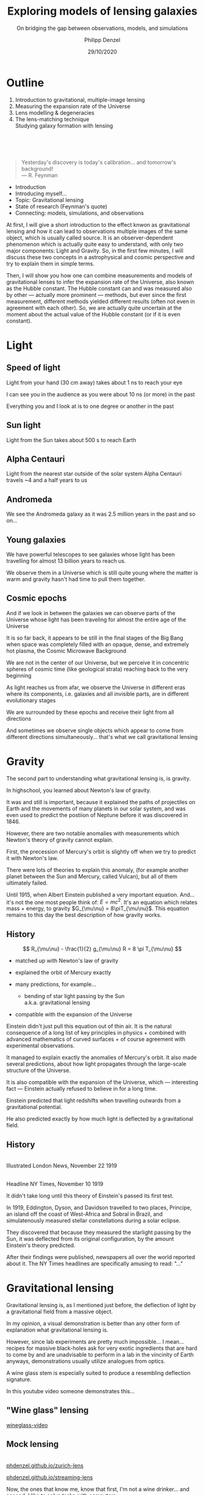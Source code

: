 #+TITLE: Exploring models of lensing galaxies
#+SUBTITLE: On bridging the gap between observations, models, and simulations
#+AUTHOR: Philipp Denzel
#+EMAIL: phdenzel@physik.uzh.ch
#+DATE: 29/10/2020

# #+OPTIONS: author:nil
# #+OPTIONS: email:nil
#+OPTIONS: num:nil
#+OPTIONS: toc:nil
#+OPTIONS: date:nil
#+OPTIONS: timestamp:nil
# #+OPTIONS: \n:t

#+MACRO: NL @@latex:\\@@ @@html:<br>@@ @@ascii:|@@
#+MACRO: quote @@html:<q cite="$2">$1</q>@@@@latex:``$1''@@

# # infos @ https://revealjs.com/con fig/
#+REVEAL_INIT_OPTIONS: width: 1920, height: 1080, center: true,
#+REVEAL_INIT_OPTIONS: progress: true, history: false, slideNumber: false,
#+REVEAL_INIT_OPTIONS: controls: true, keyboard: true, previewLinks: true, 
#+REVEAL_INIT_OPTIONS: mathjax: true,
#+REVEAL_INIT_OPTIONS: transition: 'fade',
#+REVEAL_INIT_OPTIONS: navigationMode: 'default'
# #+REVEAL_INIT_OPTIONS: navigationMode: 'linear',
#+REVEAL_THEME: phdcolloq
#+REVEAL_PLUGINS: ( markdown math notes zoom )
#+REVEAL_HLEVEL: 2
#+REVEAL_HEAD_PREAMBLE: <meta name="description" content="PhD colloquium by PhD">
#+REVEAL_POSTAMBLE: <p> Created by phdenzel. </p>

# #+REVEAL_EXTRA_JS: { src: 'vid.js', async: true, condition: function() { return !!document.body.classList; } }


#+REVEAL_TITLE_SLIDE: <div style="padding: 0px 30px 250px 30px"> <a href='https://www.uzh.ch/de.html'> <img src='./assets/imgs/uzh_logo_d_neg_retina.png' alt='UZH logo' width='294px' height='100px' style="float: left"> </a> </div> 
#+REVEAL_TITLE_SLIDE: <h1>%t</h1>
#+REVEAL_TITLE_SLIDE: <h3>%s</h3>
#+REVEAL_TITLE_SLIDE: <div style="padding-top: 50px">PhD colloquium on %d</div>
#+REVEAL_TITLE_SLIDE: <div style="padding-top: 50px">by</div>
#+REVEAL_TITLE_SLIDE: <h4 style="padding-top: 50px"><a href="https://phdenzel.github.io/"> %a </a></h4>


* Outline
:PROPERTIES:
:REVEAL_EXTRA_ATTR: class="upperh"
:END:

#+ATTR_HTML: :width 800px :align right :style position: relative float: right;
[[./assets/imgs/scheme.png]]

#+ATTR_HTML: :style position: relative;
1) Introduction to gravitational, multiple-image lensing
2) Measuring the expansion rate of the Universe
3) Lens modelling & degeneracies
4) The lens-matching technique {{{NL}}} Studying galaxy formation with lensing

{{{NL}}}
{{{NL}}}
{{{NL}}}
#+begin_quote
Yesterday's discovery is today's calibration... and tomorrow's background! {{{NL}}}--- R. Feynman
#+end_quote

#+BEGIN_NOTES
- Introduction
- Introducing myself...
- Topic: Gravitational lensing
- State of research (Feynman's quote)
- Connecting: models, simulations, and observations


At first, I will give a short introduction to the effect knwon as
gravitational lensing and how it can lead to observations multiple
images of the same object, which is usually called source.  It is an
observer-dependent phenomenon which is actually quite easy to
understand, with only two major components: Light and Gravity. So, in
the first few minutes, I will discuss these two concepts in a
astrophysical and cosmic perspective and try to explain them in simple
terms.

Then, I will show you how one can combine measurements and models of
gravitational lenses to infer the expansion rate of the Universe, also
known as the Hubble constant. The Hubble constant can and was measured
also by other --- actually more prominent --- methods, but ever since
the first measurement, different methods yielded different results
(often not even in agreement with each other).  So, we are actually
quite uncertain at the moment about the actual value of the Hubble
constant (or if it is even constant).
#+END_NOTES


* Light

** Speed of light
:PROPERTIES:
:REVEAL_EXTRA_ATTR: class="upperh" data-background-video="./assets/movies/lamp_u.mp4" data-background-video-loop data-background-video-muted data-background-size="contain";
:END:

#+BEGIN_NOTES
Light from your hand (30 cm away) takes about 1 ns to reach your eye

I can see you in the audience as you were about 10 ns (or more) in
the past

Everything you and I look at is to one degree or another in the past
#+END_NOTES


** Sun light
:PROPERTIES:
:REVEAL_EXTRA_ATTR: class="upperh" data-background-video="./assets/movies/sun_u.mp4" data-background-video-loop data-background-video-muted data-background-size="contain";
:END:

#+BEGIN_NOTES
Light from the Sun takes about 500 s to reach Earth
#+END_NOTES


** Alpha Centauri
:PROPERTIES:
:REVEAL_EXTRA_ATTR: class="upperh" data-background-video="./assets/movies/alpha_centauri_u.mp4" data-background-video-loop data-background-video-muted data-background-size="contain";
:END:

#+BEGIN_NOTES
Light from the nearest star outside of the solar system Alpha
Centauri travels ~4 and a half years to us
#+END_NOTES


** Andromeda
:PROPERTIES:
:REVEAL_EXTRA_ATTR: class="upperh" data-background-video="./assets/movies/andromeda_u.mp4" data-background-video-loop data-background-video-muted data-background-size="contain";
:END:

#+BEGIN_NOTES
We see the Andromeda galaxy as it was 2.5 million years in the past
and so on...
#+END_NOTES


** Young galaxies
:PROPERTIES:
:REVEAL_EXTRA_ATTR: class="upperlefth" data-background-image="./assets/imgs/early_galaxies.png" data-background-size="contain";
:END:

#+BEGIN_NOTES
We have powerful telescopes to see galaxies whose light has been
travelling for almost 13 billion years to reach us.

We observe them in a Universe which is still quite young where the
matter is warm and gravity hasn't had time to pull them together.
#+END_NOTES


** Cosmic epochs
:PROPERTIES:
:REVEAL_EXTRA_ATTR: class="upperh" data-background-video="./assets/movies/dyna_u.mp4" data-background-video-muted data-background-size="contain";
:END:

#+BEGIN_NOTES
And if we look in between the galaxies we can observe parts of the
Universe whose light has been traveling for almost the entire age of
the Universe

It is so far back, it appears to be still in the final stages of the
Big Bang when space was completely filled with an opaque, dense, and
extremely hot plasma, the Cosmic Microwave Background

We are not in the center of our Universe, but we perceive it in
concentric spheres of cosmic time (like geological strata) reaching
back to the very beginning

As light reaches us from afar, we observe the Universe in different
eras where its components, i.e. galaxies and all invisible parts, are
in different evolutionary stages

We are surrounded by these epochs and receive their light from all
directions

And sometimes we observe single objects which appear to come from
different directions simultaneously... that's what we call
gravitational lensing
#+END_NOTES


* Gravity
#+BEGIN_NOTES
The second part to understanding what gravitational lensing is, is
gravity.

In highschool, you learned about Newton's law of gravity. 

It was and still is important, because it explained the paths of
projectiles on Earth and the movements of many planets in our solar
system, and was even used to predict the postiion of Neptune before it
was discovered in 1846.

However, there are two notable anomalies with measurements which
Newton's theory of gravity cannot explain.

First, the precession of Mercury's orbit is slightly off when we try
to predict it with Newton's law. 

There were lots of theories to explain this anomaly, (for example
another planet between the Sun and Mercury, called Vulcan), but all of
them ultimately failed.

Until 1915, when Albert Einstein published a very important equation.
And... it's not the one most people think of: $E=mc^2$.  It's an
equation which relates mass + energy, to gravity $G_{\mu\nu} =
8\piT_{\mu\nu}$.  This equation remains to this day the best
description of how gravity works.
#+END_NOTES

** History

#+ATTR_HTML: :height 900px :align left :style float: left;
[[./assets/imgs/Einstein.jpg]]

$$ R_{\mu\nu} - \frac{1}{2} g_{\mu\nu} R = 8 \pi T_{\mu\nu} $$
#+ATTR_REVEAL: :frag (appear)
- matched up with Newton's law of gravity 
- explained the orbit of Mercury exactly
- many predictions, for example...
  #+ATTR_REVEAL: :frag (appear)
  - bending of star light passing by the Sun {{{NL}}} a.k.a. gravitational lensing
- compatible with the expansion of the Universe 

#+BEGIN_NOTES
Einstein didn't just pull this equation out of thin air. It is the
natural consequence of a long list of key principles in physics +
combined with advanced mathematics of curved surfaces + of course
agreement with experimental observations.

It managed to explain exactly the anomalies of Mercury's orbit.  It
also made several predictions, about how light propagates through the
large-scale structure of the Universe.

It is also compatible with the expansion of the Universe, which ---
interesting fact --- Einstein actually refused to believe in for a long
time.

Einstein predicted that light redshifts when travelling outwards from
a gravitational potential.

He also predicted exactly by how much light is deflected by a
gravitational field.
#+END_NOTES

** History

#+ATTR_HTML: :height 850px :align left :style float:left :style padding-left: 200px
[[./assets/imgs/eddington_experiment.jpg]]
{{{NL}}} Illustrated London News, November 22 1919

#+ATTR_HTML: :height 850px :align right :style float:right :style padding-right: 200px
[[./assets/imgs/nytimes_headline.png]]
{{{NL}}} Headline NY Times, November 10 1919

#+BEGIN_NOTES
It didn't take long until this theory of Einstein's passed its first
test.

In 1919, Eddington, Dyson, and Davidson travelled to two places,
Principe, an island off the coast of West-Africa and Sobral in Brazil,
and simulatenously measured stellar constellations during a solar
eclipse.

They discovered that because they measured the starlight passing by
the Sun, it was deflected from its original configuration, by the
amount Einstein's theory predicted.

After their findings were published, newspapers all over the world
reported about it. The NY Times headlines are specifically amusing to
read: "..."
#+END_NOTES


# ** What does GR tell us about the Universe as a whole?
# $$ R_{\mu\nu} - \frac{1}{2} g_{\mu\nu} R = 8 \pi T_{\mu\nu} $$
# #+ATTR_REVEAL: :frag (appear)
# - Approximating the Universe with $\rho = $ const, yields $\rho \sim \frac{1}{a^{2}}$ and $\rho = 0$  !?
# - Modify equation: $$ R_{\mu\nu} - \frac{1}{2} g_{\mu\nu} R = 8 \pi T_{\mu\nu} \color{#4E70F2}{- \Lambda g_{\mu\nu}} $$
# - Friedman did *not* assume $\frac{\partial \rho}{\partial t} = 0$:
#   - $$ \frac{\dot{a}}{a} = -\frac{\dot{\rho}}{3\rho} $$
#   - $$ -\frac{\ddot{a}}{a} = \frac{4\pi}{3}\rho - \frac{\Lambda}{3} $$


* Gravitational lensing

#+BEGIN_NOTES
Gravitational lensing is, as I mentioned just before, the deflection
of light by a gravitational field from a massive object.

In my opinion, a visual demonstration is better than any other form of
explanation what gravitational lensing is.

However, since lab experiments are pretty much impossible... I
mean... recipes for massive black-holes ask for very exotic
ingredients that are hard to come by and are unadvisable to perform in
a lab in the vincinity of Earth anyways, demonstrations usually
utilize analogues from optics.

A wine glass stem is especially suited to produce a resembling
deflection signature.

In this youtube video someone demonstrates this...
#+END_NOTES

** "Wine glass" lensing
[[yt:FqDN-GxrvH8,1820,980][wineglass-video]]


** Mock lensing
{{{NL}}}
[[https://phdenzel.github.io/zurich-lens][phdenzel.github.io/zurich-lens]]
#+ATTR_HTML: :target _blank
[[https://phdenzel.github.io/streaming-lens][phdenzel.github.io/streaming-lens]]

#+BEGIN_NOTES
Now, the ones that know me, know that first, I'm not a wine
drinker... and second, I like to solve tasks with computers.

So, if you'd like to see an interactive, playful demonstration of
gravitational lensing, and you're sitting in front of your computer,
then open or click on one of the links here and try it out.

The lower one works with a webcam... it'll ask for permisson to use it.
You also have to open the second link in a separate tab.
#+END_NOTES


** Zurich lensed
:PROPERTIES:
:REVEAL_EXTRA_ATTR: class="upperlefth" data-background-iframe="https://phdenzel.github.io/zurich-lens/" data-background-interactive;
:END:

#+BEGIN_NOTES
If you clicked on the first link, you see this page.

It shows the beautifully illuminated town of Zurich with the
Zimmerberg mountain chain in the background at night.

If you move the cursor... it shows a lensed field.

What is important to know about gravitational lenses, is that the mass
distribution of a lens, meaning whether light from a source passes by
a black hole, a star, a galaxy, or even heavier objects, will
determine how much the light is deflected and what configuration is
ultimately observed.

For the experts in the room: the deflections in these mock-ups roughly
correspond to an singular isothermal sphere model.
#+END_NOTES


** Quasar lensing
:PROPERTIES:
:REVEAL_EXTRA_ATTR: class="upperlefth" data-background-video="./assets/movies/quasar_lensing_RAS.mp4" data-background-video-muted data-background-size="contain";
:END:
#+ATTR_HTML: :class slide-footer
RAS PR 17/4, Credit: ESA/Hubble, NASA

#+BEGIN_NOTES
A gravitational lens system consists of three parts, all aligned in an
almost perfectly straight line over cosmic distances.
1) A bright source, in this illustration a quasar which is a very
   bright, acreting black-hole.
2) A galaxy or other massive object, acting as lens.
3) And an observer

#+END_NOTES


* The Hubble constant

** Inference through gravitational lensing
:PROPERTIES:
:REVEAL_EXTRA_ATTR: class="upperh" data-background-video="./assets/movies/quasar_flicker.mp4" data-background-video-loop data-background-video-muted data-background-size="contain";
:END:
#+ATTR_HTML: :class slide-footer
Credit: ESA/Hubble, NASA


** Are we certain about the value of H$_0$?

# #+ATTR_HTML: :height 720px
# [[./assets/imgs/slipher.png]]
# #+REVEAL: split

#+ATTR_HTML: :height 720px
[[./assets/imgs/hubble.png]]
#+ATTR_HTML: :class slide-footer
E. Hubble (1929)
#+REVEAL: split

#+ATTR_HTML: :height 720px
[[./assets/imgs/hubble_history.png]]
#+ATTR_HTML: :class slide-footer
Credit: J. Huchra (2010)
#+REVEAL: split

#+ATTR_HTML: :height 1030px
[[./assets/imgs/H0_tension.png]]
#+ATTR_HTML: :class slide-footer
[[https://www.nature.com/articles/s41550-019-0902-0][Verde et al. (2019)]] Credit: V. Bonvin & M. Millon


** Time-delay galaxies
#+ATTR_HTML: :height 45% :width 24% :align left :style float:left :style margin:2px;
[[./assets/imgs/time-delays/B1608+656_composite.jpg]] 
#+ATTR_HTML: :height 45% :width 24% :align left :style float:left :style margin:2px;
[[./assets/imgs/time-delays/DESJ0408-5354_composite.jpg]]
#+ATTR_HTML: :height 45% :width 24% :align left :style float:left :style margin:2px;
[[./assets/imgs/time-delays/HE0435-1223_composite.jpg]] 
#+ATTR_HTML: :height 45% :width 24% :align left :style float:left :style margin:2px;
[[./assets/imgs/time-delays/PG1115+080_composite.jpg]]
#+ATTR_HTML: :height 45% :width 24% :align left :style float:left :style margin:2px;
[[./assets/imgs/time-delays/RXJ0911+0551_composite.jpg]]
#+ATTR_HTML: :height 45% :width 24% :align left :style float:left :style margin:2px;
[[./assets/imgs/time-delays/RXJ1131-1231_composite.jpg]]
#+ATTR_HTML: :height 45% :width 24% :align left :style float:left :style margin:2px;
[[./assets/imgs/time-delays/SDSSJ1004+4112_composite.jpg]]
#+ATTR_HTML: :height 45% :width 24% :align left :style float:left :style margin:2px;
[[./assets/imgs/time-delays/WFIJ2033-4723_composite.jpg]]

#+ATTR_HTML: :class slide-footer
[[https://arxiv.org/abs/2007.14398][Denzel et al. (2020b, arxiv:2007.14398)]]


** Lens models
#+ATTR_HTML: :height 45% :width 24% :align left :style float:left :style margin:2px;
[[./assets/imgs/time-delays/B1608+656_kappa.jpg]] 
#+ATTR_HTML: :height 45% :width 24% :align left :style float:left :style margin:2px;
[[./assets/imgs/time-delays/DESJ0408-5354_kappa.jpg]]
#+ATTR_HTML: :height 45% :width 24% :align left :style float:left :style margin:2px;
[[./assets/imgs/time-delays/HE0435-1223_kappa.jpg]] 
#+ATTR_HTML: :height 45% :width 24% :align left :style float:left :style margin:2px;
[[./assets/imgs/time-delays/PG1115+080_kappa.jpg]]
#+ATTR_HTML: :height 45% :width 24% :align left :style float:left :style margin:2px;
[[./assets/imgs/time-delays/RXJ0911+0551_kappa.jpg]]
#+ATTR_HTML: :height 45% :width 24% :align left :style float:left :style margin:2px;
[[./assets/imgs/time-delays/RXJ1131-1231_kappa.jpg]]
#+ATTR_HTML: :height 45% :width 24% :align left :style float:left :style margin:2px;
[[./assets/imgs/time-delays/SDSSJ1004+4112_kappa.jpg]]
#+ATTR_HTML: :height 45% :width 24% :align left :style float:left :style margin:2px;
[[./assets/imgs/time-delays/WFIJ2033-4723_kappa.jpg]]

#+ATTR_HTML: :class slide-footer
[[https://arxiv.org/abs/2007.14398][Denzel et al. (2020b, arxiv:2007.14398)]]


** Ensemble
:PROPERTIES:
:REVEAL_EXTRA_ATTR: class="upperrighth" data-background-iframe="./assets/scripts/DESJ0408_5354_ensemble.html" data-background-interactive;
:END:

#+ATTR_HTML: :style text-align: right
DESJ0408-5354 {{{NL}}} Ensembles of models: 1000


# ** Arrival-time surfaces
# #+ATTR_HTML: :height 45% :width 24% :align left :style float:left :style margin:2px;
# [[./assets/imgs/time-delays/B1608+656_arriv.jpg]] 
# #+ATTR_HTML: :height 45% :width 24% :align left :style float:left :style margin:2px;
# [[./assets/imgs/time-delays/DESJ0408-5354_arriv.jpg]]
# #+ATTR_HTML: :height 45% :width 24% :align left :style float:left :style margin:2px;
# [[./assets/imgs/time-delays/HE0435-1223_arriv.jpg]] 
# #+ATTR_HTML: :height 45% :width 24% :align left :style float:left :style margin:2px;
# [[./assets/imgs/time-delays/PG1115+080_arriv.jpg]]
# #+ATTR_HTML: :height 45% :width 24% :align left :style float:left :style margin:2px;
# [[./assets/imgs/time-delays/RXJ0911+0551_arriv.jpg]]
# #+ATTR_HTML: :height 45% :width 24% :align left :style float:left :style margin:2px;
# [[./assets/imgs/time-delays/RXJ1131-1231_arriv.jpg]]
# #+ATTR_HTML: :height 45% :width 24% :align left :style float:left :style margin:2px;
# [[./assets/imgs/time-delays/SDSSJ1004+4112_arriv.jpg]]
# #+ATTR_HTML: :height 45% :width 24% :align left :style float:left :style margin:2px;
# [[./assets/imgs/time-delays/WFIJ2033-4723_arriv.jpg]]


** H$_0$ inference
# :PROPERTIES:
# :REVEAL_EXTRA_ATTR: class="upperh" data-background-image="./assets/imgs/time-delays/H0_post.jpg" data-background-size="contain";
# :END:

#+ATTR_HTML: :height 810px :style float:right
\begin{align}
  H_0 &= 71.3^{+3.9}_{-3.6} \,\mathrm{km/s/Mpc} \\
  &\quad \\
  &\mathrm{or} \\
  &\quad \\
  H_0 &= 2.3^{+0.1}_{-0.1} \,\mathrm{aHz}
\end{align}
#+ATTR_HTML: :height 810px :style float:left
[[./assets/imgs/time-delays/H0_pdf.png]]
#+ATTR_HTML: :class slide-footer
[[https://arxiv.org/abs/2007.14398][Denzel et al. (2020b, arxiv:2007.14398)]]
#+REVEAL: split

#+ATTR_HTML: :height 810px :style float:right
$$ H_0^{-1} = 13.8^{+0.7}_{-0.7} \,\mathrm{Gyr} $$
#+ATTR_HTML: :height 810px :style float:left
[[./assets/imgs/time-delays/invH0_pdf.png]]
#+ATTR_HTML: :class slide-footer
[[https://arxiv.org/abs/2007.14398][Denzel et al. (2020b, arxiv:2007.14398)]]
#+REVEAL: split

#+ATTR_HTML: :height 810px :style float:right
\begin{align}
  \rho_{\mathrm{c}} &= \frac{3c^2}{8\pi Ge}H_0^2 \\
  &\quad \\
  &= 5.4^{+0.6}_{-0.5} \,\mathrm{GeV/m^3}
\end{align}
#+ATTR_HTML: :height 810px :style float:left
[[./assets/imgs/time-delays/H02dens_pdf.png]]
#+ATTR_HTML: :class slide-footer
[[https://arxiv.org/abs/2007.14398][Denzel et al. (2020b, arxiv:2007.14398)]]


** _Data_ vs synthetic images
#+ATTR_HTML: :height 90% :width 95% :align left :style float:left :style margin:2px;
[[./assets/imgs/time-delays/data.png]]
#+ATTR_HTML: :class slide-footer
[[https://arxiv.org/abs/2007.14398][Denzel et al. (2020b, arxiv:2007.14398)]]

** Data vs _synthetic images_
#+ATTR_HTML: :height 90% :width 95% :align left :style float:left :style margin:2px;
[[./assets/imgs/time-delays/synths.png]]
#+ATTR_HTML: :class slide-footer
[[https://arxiv.org/abs/2007.14398][Denzel et al. (2020b, arxiv:2007.14398)]]

# #+ATTR_HTML: :height 45% :width 24% :align left :style float:left :style margin:2px;
# [[./assets/imgs/time-delays/B1608+656_data.jpg]] 
# #+ATTR_HTML: :height 45% :width 24% :align left :style float:left :style margin:2px;
# [[./assets/imgs/time-delays/DESJ0408-5354_data.jpg]]
# #+ATTR_HTML: :height 45% :width 24% :align left :style float:left :style margin:2px;
# [[./assets/imgs/time-delays/HE0435-1223_data.jpg]] 
# #+ATTR_HTML: :height 45% :width 24% :align left :style float:left :style margin:2px;
# [[./assets/imgs/time-delays/PG1115+080_data.jpg]]
# #+ATTR_HTML: :height 45% :width 24% :align left :style float:left :style margin:2px;
# [[./assets/imgs/time-delays/RXJ0911+0551_data.jpg]]
# #+ATTR_HTML: :height 45% :width 24% :align left :style float:left :style margin:2px;
# [[./assets/imgs/time-delays/RXJ1131-1231_data.jpg]]
# #+ATTR_HTML: :height 45% :width 24% :align left :style float:left :style margin:2px;
# [[./assets/imgs/time-delays/SDSSJ1004+4112_data.jpg]]
# #+ATTR_HTML: :height 45% :width 24% :align left :style float:left :style margin:2px;
# [[./assets/imgs/time-delays/WFIJ2033-4723_data.jpg]]
#
#
# ** Synthetic images
# #+ATTR_HTML: :height 45% :width 24% :align left :style float:left :style margin:2px;
# [[./assets/imgs/time-delays/B1608+656_synth.jpg]] 
# #+ATTR_HTML: :height 45% :width 24% :align left :style float:left :style margin:2px;
# [[./assets/imgs/time-delays/DESJ0408-5354_synth.jpg]]
# #+ATTR_HTML: :height 45% :width 24% :align left :style float:left :style margin:2px;
# [[./assets/imgs/time-delays/HE0435-1223_synth.jpg]] 
# #+ATTR_HTML: :height 45% :width 24% :align left :style float:left :style margin:2px;
# [[./assets/imgs/time-delays/PG1115+080_synth.jpg]]
# #+ATTR_HTML: :height 45% :width 24% :align left :style float:left :style margin:2px;
# [[./assets/imgs/time-delays/RXJ0911+0551_synth.jpg]]
# #+ATTR_HTML: :height 45% :width 24% :align left :style float:left :style margin:2px;
# [[./assets/imgs/time-delays/RXJ1131-1231_synth.jpg]]
# #+ATTR_HTML: :height 45% :width 24% :align left :style float:left :style margin:2px;
# [[./assets/imgs/time-delays/SDSSJ1004+4112_synth.jpg]]
# #+ATTR_HTML: :height 45% :width 24% :align left :style float:left :style margin:2px;
# [[./assets/imgs/time-delays/WFIJ2033-4723_synth.jpg]]


** Synthetic ensemble optimization
#+ATTR_HTML: :height 810px :style float:right
\begin{align}
  H_0 &= 71.3^{+3.9}_{-3.6} \,\mathrm{km/s/Mpc} \\
  &\quad \\
  \rightarrow \quad H_0 &= 71.8^{+3.9}_{-3.3} \,\mathrm{km/s/Mpc}
\end{align}
#+ATTR_HTML: :height 810px :style float:left
[[./assets/imgs/time-delays/H0_filtered.png]]
#+ATTR_HTML: :class slide-footer
[[https://arxiv.org/abs/2007.14398][Denzel et al. (2020b, arxiv:2007.14398)]]


* Lensing degeneracies

** One configuration, multiple images
:PROPERTIES:
:REVEAL_EXTRA_ATTR: class="upperh"
:END:

#+ATTR_HTML: :style float:right
- SEAGLE-generated lens simulations:
  - [[https://academic.oup.com/mnras/article-abstract/479/3/4108/5047893?redirectedFrom=fulltext][Mukherjee et al. (2018)]] {{{NL}}} [[https://arxiv.org/abs/1901.01095][Mukherjee et al. (2020)]]
- Testing free-form reconstructions:
  - modelled with GLASS ([[https://arxiv.org/abs/1401.7990][Coles et al. 2014]])
  - [[https://academic.oup.com/mnras/article-abstract/492/3/3885/5706849?redirectedFrom=fulltext][Denzel et al. (2020)]]
- Synthetic image optimizations

#+ATTR_HTML: :height 920px :style float:left
[[./assets/imgs/adler/degeneracies.png]] 

#+ATTR_HTML: :class slide-footer
[[https://academic.oup.com/mnras/article-abstract/492/3/3885/5706849?redirectedFrom=fulltext][Denzel et al. (2020)]]


** The lensing Roche potential
# #+ATTR_HTML: :height 45% :width 22% :align left :style float:left :style margin:2px;
\begin{align}
  \tau(\pmb\theta) &= \frac{1}{2} \theta^2 - 2\nabla^{-2} \kappa(\pmb\theta) - \pmb\theta\cdot\pmb\beta = \mathcal{P}(\pmb\theta) - \pmb\theta\cdot\pmb\beta \\
  \mathcal{P}(\pmb\theta) &= \frac{1}{2} \theta^2 - 2\nabla^{-2} \kappa(\pmb\theta)
\end{align}

#+ATTR_HTML: :width 33% :style float:left
[[./assets/imgs/adler/data.png]]
#+ATTR_HTML: :width 33% :style float:left
[[./assets/imgs/adler/kappa.png]]
#+ATTR_HTML: :width 33% :style float:left
[[./assets/imgs/adler/arriv.png]]

# #+ATTR_HTML: :width 24% :style float:left
# [[./assets/imgs/adler/data.png]]
# #+ATTR_HTML: :width 24% :style float:left
# [[./assets/imgs/adler/kappa.png]]
# #+ATTR_HTML: :width 24% :style float:left
# [[./assets/imgs/adler/arriv.png]]
# #+ATTR_HTML: :width 24% :style float:left
# [[./assets/imgs/adler/roche.png]]

#+ATTR_HTML: :class slide-footer
[[https://academic.oup.com/mnras/article-abstract/492/3/3885/5706849?redirectedFrom=fulltext][Denzel et al. (2020)]]


** Synthetic images
#+ATTR_HTML: :style float:right
- Source reconstruction:
  - $\pmb\beta = \nabla\mathcal{P}(\pmb\theta)$ {{{NL}}} $$ I(\pmb\theta) = \int\int L(\pmb\theta', \pmb\beta) P(\pmb\theta - \pmb\theta') s(\pmb\beta) \mathrm{d}^2\pmb\theta' \mathrm{d}^2\pmb\beta $$
- New implementation:
  - ~gleam~ python module {{{NL}}} open-source on [[https://github.com/phdenzel/gleam][github.com/phdenzel/gleam]]

#+ATTR_HTML: :height 400px :style float:left
[[./assets/imgs/fossil/composite.png]]
#+ATTR_HTML: :height 400px :style float:left
[[./assets/imgs/fossil/composite_synth.png]]
#+ATTR_HTML: :height 400px :style float:left
[[./assets/imgs/fossil/src.png]]
#+ATTR_HTML: :height 400px :style float:left
[[./assets/imgs/fossil/resids.png]]


#+ATTR_HTML: :class slide-footer
Denzel et al. (2020d, to be submitted)


* Lens matching

** Concept

\begin{align}
  & \\
  P(F\,|\,D) &= \frac{P(D\,|\,F) \; P(F)}{P(D)} \\
  & \\
  P(D\,|\,F) &= \sum_g P(D\,|\,g) \; P(g\,|\,F) \\
  & \\
  P(D\,|\,g) &= \sum_\nu P(D\,|\,g, \nu)\;P(\nu)
\end{align}

Galaxy-formation scenario: $F$, observed data: $D$, galaxy properties: $g$ nuisance paramters: $\nu$

#+ATTR_HTML: :class slide-footer
Denzel et al. (2020c, submitted to MNRAS)


** An alternative approach to modelling
{{{NL}}}
$$ P(D|F) \approx \sum_{s,\xi} P(I^{\mathrm{obs}}|\pmb\alpha, s)\;P(\pmb\alpha|\xi, F)\;P(s, \xi) $$
#+ATTR_HTML: :style justify:left
Observed brightness $I^{\mathrm{obs}}$, deflection field: $\pmb\alpha = \nabla\mathcal{P}(\pmb\theta) - \pmb\theta$, {{{NL}}} source distribution at source redshift $s$, lens-system alignment $\xi$

#+ATTR_HTML: :class slide-footer
Denzel et al. (2020c, submitted to MNRAS)


** Markov-Chain Monte-Carlo simulations

TODO

#+ATTR_HTML: :class slide-footer
Denzel et al. (2020c, submitted to MNRAS)


** Lens matching
A catalogue of 1662 SEAGLE models
#+ATTR_HTML: :height 720px :style float:left
[[./assets/imgs/matching/catalogue.png]]
#+ATTR_HTML: :height 273px :style margin: 0
[[./assets/imgs/matching/J0029_kappa.png]]
#+ATTR_HTML: :height 273px :style margin: 0
[[./assets/imgs/matching/J0753_kappa.png]]
#+ATTR_HTML: :height 273px :style margin: 0
[[./assets/imgs/matching/J0956_kappa.png]]


#+ATTR_HTML: :class slide-footer
Denzel et al. (2020c, submitted to MNRAS)


** Test cases
Lens systems: SDSSJ0029-0055, SDSSJ0753+3416, SDSSJ0956+5100 (out of 7)
#+ATTR_HTML: :height 820px
[[./assets/imgs/matching/test_cases.png]]

#+ATTR_HTML: :class slide-footer
Denzel et al. (2020c, submitted to MNRAS)


** Constraints on galaxy formation scenarios


| Lens           | Best ~SEAGLE~ match                               | Most-plausible $F$                  | $\chi^2_\nu$ |
|----------------+---------------------------------------------------+-------------------------------------+--------------|
| SDSSJ0029−0055 | $\color{#4E70F2}{\mathsf{FBconst}}$.HH44S1A0B90G0 | $\color{#4E70F2}{\mathsf{FBconst}}$ |         2.68 |
| SDSSJ0737+3216 | $\color{#4E70F2}{\mathsf{FBconst}}$.HH21S1A90B0G0 | $\color{#4E70F2}{\mathsf{FBconst}}$ |         3.47 |
| SDSSJ0753+3416 | $\color{#4E70F2}{\mathsf{AGNdT8}}$.HH1S9A0B0G90   | $\color{#4E70F2}{\mathsf{AGNdT8}}$  |         2.78 |
| SDSSJ0956+5100 | $\color{#4E70F2}{\mathsf{AGNdT8}}$.HH17S1A90B0G0  | $\color{#4E70F2}{\mathsf{AGNdT8}}$  |         3.50 |
| SDSSJ1051+4439 | $\color{#4E70F2}{\mathsf{FBconst}}$.HH48S3A0B90G0 | $\color{#4E70F2}{\mathsf{FBconst}}$ |         2.69 |
| SDSSJ1430+6104 | $\color{#4E70F2}{\mathsf{AGNdT8}}$.HH3S1A90B0G0   | $\color{#4E70F2}{\mathsf{FBconst}}$ |         2.49 |
| SDSSJ1627−0053 | $\color{#4E70F2}{\mathsf{AGNdT8}}$.HH205S0A90B0G0 | $\color{#4E70F2}{\mathsf{FBconst}}$ |         2.37 |



** Towards statistically relevant constaints

#+ATTR_REVEAL: :frag (appear)
- Source reconstruction: regularizations, lens subtraction
- Preselection using:
  #+ATTR_REVEAL: :frag (appear)
  - Einstein-radius estimates
  - stellar mass estimates from population synthesis models
- galactic dynamics through stellar dispersion
- eventually: substructure constaints using time-delay measurements


#+ATTR_HTML: :class slide-footer
Denzel et al. (2020c, submitted to MNRAS)


* Summary

- Lensing galaxies: models, simulations, and observations
- The Hubble constant from time-delay galaxy lenses
- Limitations of lens models: degeneracies
- Lens matching: constraints on galaxy formation theory


* SW05 - a fossil group candidate?

** SpaceWarps discovery
SW05 composite image (using g, r, and i channels) from CFHLS survey
#+ATTR_HTML: :height 820px
[[./assets/imgs/fossil/composite.png]]

#+ATTR_HTML: :class slide-footer
Denzel et al. (2020d, to be submitted)


** Initially modelled by citizen scientists
using SpaghettiLens ([[https://academic.oup.com/mnras/article/447/3/2170/986519][Küng et al. 2015]] & [[https://academic.oup.com/mnras/article-abstract/474/3/3700/4655189?redirectedFrom=fulltext][Küng et al. 2017]])
#+ATTR_HTML: :height 820px
[[./assets/imgs/fossil/arriv.png]]

#+ATTR_HTML: :class slide-footer
Denzel et al. (2020d, to be submitted)


** Stellar mass estimates
using stellar population synthesis models
#+ATTR_HTML: :height 820px :width 820px :style float:left
[[./assets/imgs/fossil/basemodels.png]]

{{{NL}}}
{{{NL}}}
Marginalized over:
#+ATTR_HTML: :style float:right
-  redshifts
- 3 different metallicities
- 4 age ranges
- constant star formation rate assumed

#+ATTR_HTML: :class slide-footer
Denzel et al. (2020d, to be submitted)


** Light vs dark
#+ATTR_HTML: :height 820px :style float:left
[[./assets/imgs/fossil/lightvsdark.png]]

{{{NL}}}
{{{NL}}}
- Total mass:   {{{NL}}} $(1.12 \pm 0.08) \cdot 10^{13} \mathrm{M}_{\odot}$
- Stellar mass: {{{NL}}} $(3.04 \pm 0.22) \cdot 10^{11} \mathrm{M}_{\odot}$

#+ATTR_HTML: :class slide-footer
Denzel et al. (2020d, to be submitted)


** Stellar mass $\neq$ baryonic mass

#+ATTR_HTML: :height 820px :style float:left
[[./assets/imgs/fossil/veldisp.png]]
{{{NL}}}
{{{NL}}}
Possibly missing mass in gas, {{{NL}}} radiating at a temperature of:
$$ \left(\frac{GM}{c^3}\right) \left(\frac{c}{r}\right) \times 1\,\mathrm{GeV} \\ \sim 5 \mathrm{keV} $$

#+ATTR_HTML: :class slide-footer
Denzel et al. (2020d, to be submitted)


** Strong evidence for fossil group

#+ATTR_HTML: :height 820px :style float:left
[[./assets/imgs/fossil/nbrhood_composite.png]]
#+ATTR_HTML: :height 820px :style float:left
[[./assets/imgs/fossil/nbrhood_zrange.png]]

#+ATTR_HTML: :class slide-footer
Denzel et al. (2020d, to be submitted)

